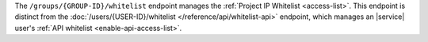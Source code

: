 The ``/groups/{GROUP-ID}/whitelist`` endpoint manages the
:ref:`Project IP Whitelist <access-list>`. This endpoint is
distinct from the
:doc:`/users/{USER-ID}/whitelist </reference/api/whitelist-api>`
endpoint, which manages an |service| user's
:ref:`API whitelist <enable-api-access-list>`.
